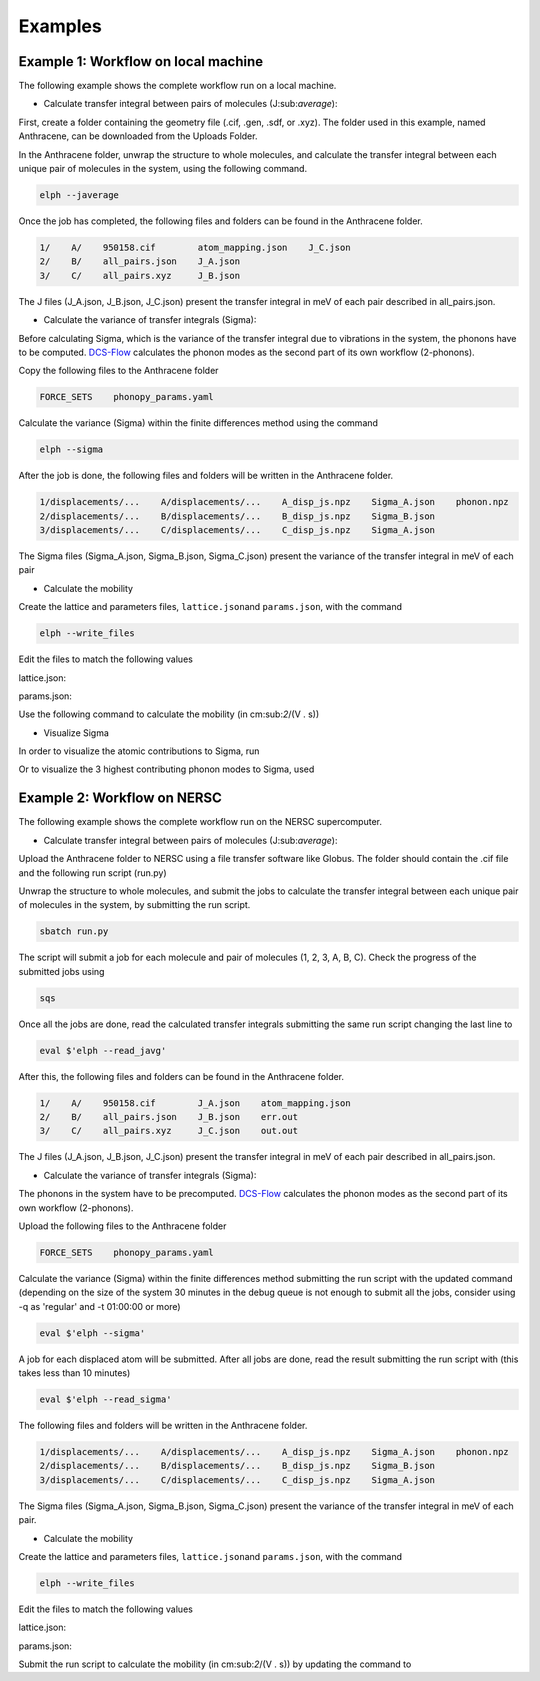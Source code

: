 Examples
====================================

Example 1: Workflow on local machine
^^^^^^^^^^^^^^^^^^^^^

The following example shows the complete workflow run on a local machine.

* Calculate transfer integral between pairs of molecules (J:sub:`average`):

First, create a folder containing the geometry file (.cif, .gen, .sdf, or .xyz). 
The folder used in this example, named Anthracene, can be downloaded from the Uploads Folder.

In the Anthracene folder, unwrap the structure to whole molecules, 
and calculate the transfer integral between each unique pair of molecules in the system, 
using the following command.

.. code-block::

   elph --javerage

Once the job has completed, the following files and folders can be found in the Anthracene folder.

.. code-block::

   1/    A/    950158.cif        atom_mapping.json    J_C.json
   2/    B/    all_pairs.json    J_A.json
   3/    C/    all_pairs.xyz     J_B.json

The J files (J_A.json, J_B.json, J_C.json) present the transfer integral in meV
of each pair described in all_pairs.json.

* Calculate the variance of transfer integrals (Sigma):

Before calculating Sigma, which is the variance of the transfer integral due to vibrations in the system,
the phonons have to be computed. `DCS-Flow <https://dcs-flow.readthedocs.io/en/master/index.html>`_ 
calculates the phonon modes as the second part of its own workflow (2-phonons). 

Copy the following files to the Anthracene folder

.. code-block::

   FORCE_SETS    phonopy_params.yaml

Calculate the variance (Sigma) within the finite differences method using the command
  
.. code-block::

   elph --sigma

After the job is done, the following files and folders will be written in the Anthracene folder.

.. code-block::

   1/displacements/...    A/displacements/...    A_disp_js.npz    Sigma_A.json    phonon.npz
   2/displacements/...    B/displacements/...    B_disp_js.npz    Sigma_B.json
   3/displacements/...    C/displacements/...    C_disp_js.npz    Sigma_A.json

The Sigma files (Sigma_A.json, Sigma_B.json, Sigma_C.json) present the variance of the transfer integral 
in meV of each pair

* Calculate the mobility

Create the lattice and parameters files, ``lattice.json``\ and ``params.json``\, with the command

.. code-block::

   elph --write_files

Edit the files to match the following values

lattice.json: 

.. code-block::
   {
      "nmuc": 2,
      "coordmol": [
         [0.0, 0.0, 0.0],
         [0.5, 0.5, 0.0]
         ],
      "unitcell": [
         [1.0, 0.0, 0.0],
         [0.0, 1.7321, 0.0],
         [0.0, 0.0, 1000.0]
      ],
      "supercell": [16, 16, 1],
      "unique": 6,
      "uniqinter": [
         [1, 1, 1, 0, 0, 1],
         [2, 2, 1, 0, 0, 1],
         [1, 2, 0, 0, 0, 3],
         [2, 1, 1, 0, 0, 2],
         [2, 1, 0, 1, 0, 2],
         [2, 1, 1, 1, 0, 3]
      ]
   }

params.json: 

.. code-block::
   {
      "javg": [0.058, 0.058, 0.058],
      "sigma": [0.029, 0.029, 0.029],
      "nrepeat": 50,
      "iseed": 3987187,
      "invtau": 0.005,
      "temp": 0.025
   }

Use the following command to calculate the mobility (in cm:sub:`2`/(V . s))

.. code-block::
   elph --mobility

* Visualize Sigma

In order to visualize the atomic contributions to Sigma, run

.. code-block::
   elph --view atoms

Or to visualize the 3 highest contributing phonon modes to Sigma, used

.. code-block::
   elph --view modes 3


Example 2: Workflow on NERSC
^^^^^^^^^^^^^^^^^^^^^

The following example shows the complete workflow run on the NERSC supercomputer.

* Calculate transfer integral between pairs of molecules (J:sub:`average`):

Upload the Anthracene folder to NERSC using a file transfer software like Globus. 
The folder should contain the .cif file and the following run script (run.py)

.. code-block::
   #!/bin/bash         
   #SBATCH -J anthracene
   #SBATCH -q debug
   #SBATCH -N 1
   #SBATCH -t 00:30:00
   #SBATCH -C knl
   #SBATCH --output=out.out
   #SBATCH --error=err.out
   #SBATCH --open-mode=append

   #Print output before end of run                                                                         
   export PYTHONUNBUFFERED=1
   export GAUSSIAN_BASIS='3-21G*'
   export GAUSSIAN_CORES=12

   #run the application:                                                                                  
   eval $'elph --javerage'

Unwrap the structure to whole molecules, and submit the jobs to 
calculate the transfer integral between each unique pair of molecules in the system, 
by submitting the run script.

.. code-block::

   sbatch run.py

The script will submit a job for each molecule and pair of molecules (1, 2, 3, A, B, C).
Check the progress of the submitted jobs using

.. code-block::

   sqs

Once all the jobs are done, read the calculated transfer integrals submitting 
the same run script changing the last line to

.. code-block::

   eval $'elph --read_javg'

After this, the following files and folders can be found in the Anthracene folder.

.. code-block::

   1/    A/    950158.cif        J_A.json    atom_mapping.json
   2/    B/    all_pairs.json    J_B.json    err.out
   3/    C/    all_pairs.xyz     J_C.json    out.out

The J files (J_A.json, J_B.json, J_C.json) present the transfer integral in meV
of each pair described in all_pairs.json.

* Calculate the variance of transfer integrals (Sigma):

The phonons in the system have to be precomputed. 
`DCS-Flow <https://dcs-flow.readthedocs.io/en/master/index.html>`_ 
calculates the phonon modes as the second part of its own workflow (2-phonons). 

Upload the following files to the Anthracene folder

.. code-block::

   FORCE_SETS    phonopy_params.yaml

Calculate the variance (Sigma) within the finite differences method submitting the 
run script with the updated command 
(depending on the size of the system 30 minutes in the debug queue is not enough to submit all the jobs,
consider using -q as 'regular' and -t 01:00:00 or more)

.. code-block::

   eval $'elph --sigma'

A job for each displaced atom will be submitted. After all jobs are done, read the result 
submitting the run script with (this takes less than 10 minutes)

.. code-block::

   eval $'elph --read_sigma'

The following files and folders will be written in the Anthracene folder.

.. code-block::

   1/displacements/...    A/displacements/...    A_disp_js.npz    Sigma_A.json    phonon.npz
   2/displacements/...    B/displacements/...    B_disp_js.npz    Sigma_B.json
   3/displacements/...    C/displacements/...    C_disp_js.npz    Sigma_A.json

The Sigma files (Sigma_A.json, Sigma_B.json, Sigma_C.json) present the variance of the transfer integral 
in meV of each pair.

* Calculate the mobility

Create the lattice and parameters files, ``lattice.json``\ and ``params.json``\, with the command

.. code-block::

   elph --write_files

Edit the files to match the following values

lattice.json: 

.. code-block::
   {
      "nmuc": 2,
      "coordmol": [
         [0.0, 0.0, 0.0],
         [0.5, 0.5, 0.0]
         ],
      "unitcell": [
         [1.0, 0.0, 0.0],
         [0.0, 1.7321, 0.0],
         [0.0, 0.0, 1000.0]
      ],
      "supercell": [16, 16, 1],
      "unique": 6,
      "uniqinter": [
         [1, 1, 1, 0, 0, 1],
         [2, 2, 1, 0, 0, 1],
         [1, 2, 0, 0, 0, 3],
         [2, 1, 1, 0, 0, 2],
         [2, 1, 0, 1, 0, 2],
         [2, 1, 1, 1, 0, 3]
      ]
   }

params.json: 

.. code-block::
   {
      "javg": [0.058, 0.058, 0.058],
      "sigma": [0.029, 0.029, 0.029],
      "nrepeat": 50,
      "iseed": 3987187,
      "invtau": 0.005,
      "temp": 0.025
   }

Submit the run script to calculate the mobility (in cm:sub:`2`/(V . s))
by updating the command to

.. code-block::
   eval $'elph --mobility'